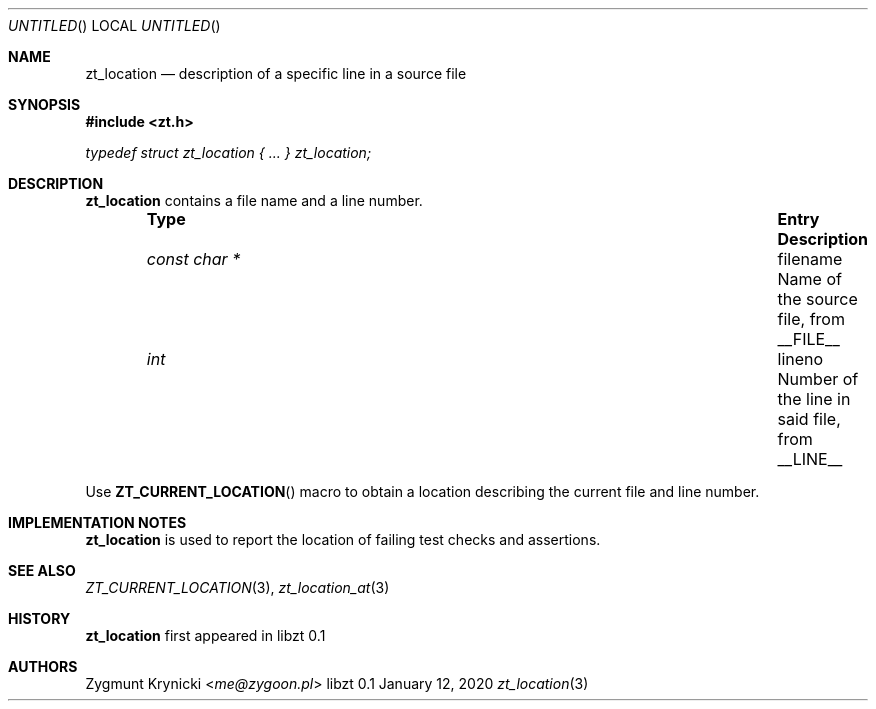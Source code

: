 .Dd January 12, 2020
.Os libzt 0.1
.Dt zt_location 3 PRM
.Sh NAME
.Nm zt_location
.Nd description of a specific line in a source file
.Sh SYNOPSIS
.In zt.h
.Vt typedef struct zt_location { ... } zt_location;
.Sh DESCRIPTION
.Nm
contains a file name and a line number.
.Bl -column -offset indent "const char * " "fname " Description"
.It Sy Type Ta Sy Entry Ta Sy Description
.It Vt const char * Ta filename Ta Name of the source file, from __FILE__
.It Vt int Ta lineno Ta Number of the line in said file, from __LINE__
.El
.Pp
Use
.Fn ZT_CURRENT_LOCATION
macro to obtain a location describing the current file and line number.
.Sh IMPLEMENTATION NOTES
.Nm
is used to report the location of failing test checks and assertions.
.Sh SEE ALSO
.Xr ZT_CURRENT_LOCATION 3 ,
.Xr zt_location_at 3
.Sh HISTORY
.Nm
first appeared in libzt 0.1
.Sh AUTHORS
.An "Zygmunt Krynicki" Aq Mt me@zygoon.pl
